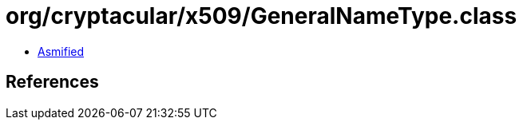 = org/cryptacular/x509/GeneralNameType.class

 - link:GeneralNameType-asmified.java[Asmified]

== References


